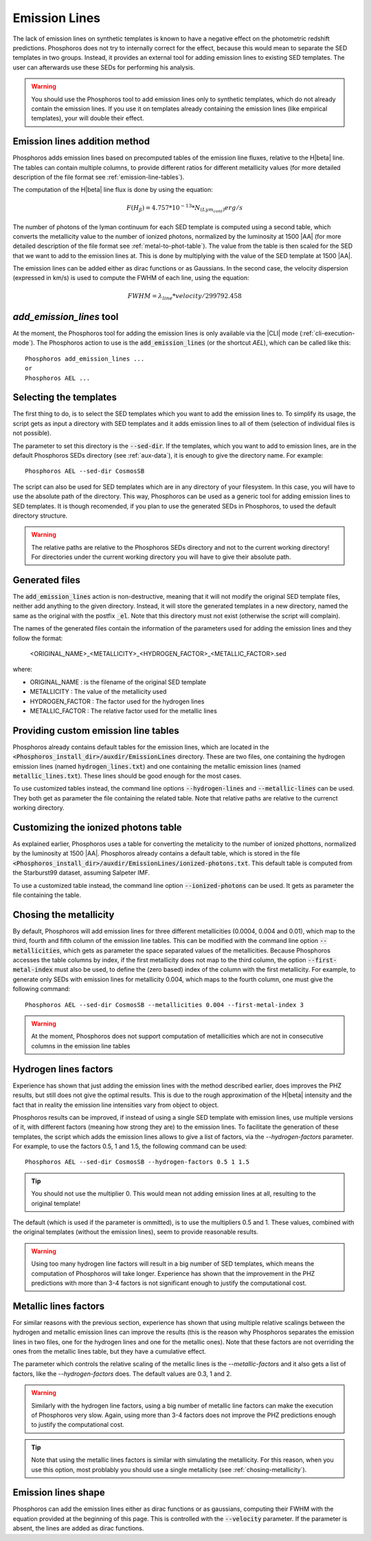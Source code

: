 
Emission Lines
==============

The lack of emission lines on synthetic templates is known to have a negative
effect on the photometric redshift predictions. Phosphoros does not try to
internally correct for the effect, because this would mean to separate the SED
templates in two groups. Instead, it provides an external tool for adding
emission lines to existing SED templates. The user can afterwards use these SEDs
for performing his analysis.

.. warning::
    
    You should use the Phosphoros tool to add emission lines only to synthetic
    templates, which do not already contain the emission lines. If you use it on
    templates already containing the emission lines (like empirical templates),
    your will double their effect.

Emission lines addition method
------------------------------

Phosphoros adds emission lines based on precomputed tables of the emission line
fluxes, relative to the H\ |beta| line. The tables can contain multiple columns,
to provide different ratios for different metallicity values (for more detailed
description of the file format see :ref:`emission-line-tables`).

The computation of the H\ |beta| line flux is done by using the equation:
    
.. math::
    
    F(H_{\beta}) = 4.757*10^{-13}*N_{(Lym_cont)} erg/s

The number of photons of the lyman continuum for each SED template is computed
using a second table, which converts the metallicity value to the number of
ionized photons, normalized by the luminosity at 1500 |AA| (for more detailed
description of the file format see :ref:`metal-to-phot-table`). The value from
the table is then scaled for the SED that we want to add to the emission lines
at. This is done by multiplying with the value of the SED template at 1500 |AA|.

The emission lines can be added either as dirac functions or as Gaussians. In
the second case, the velocity dispersion (expressed in km/s) is used to compute
the FWHM of each line, using the equation:

.. math::
    
    FWHM = \lambda_{line} * velocity / 299792.458

`add_emission_lines` tool
-------------------------

At the moment, the Phosphoros tool for adding the emission lines is only
available via the |CLI| mode (:ref:`cli-execution-mode`). The Phosphoros action
to use is the :code:`add_emission_lines` (or the shortcut `AEL`), which can be
called like this::
    
    Phosphoros add_emission_lines ...
    or
    Phosphoros AEL ...

Selecting the templates
-----------------------

The first thing to do, is to select the SED templates which you want to add the
emission lines to. To simplify its usage, the script gets as input a directory
with SED templates and it adds emission lines to all of them (selection of
individual files is not possible).

The parameter to set this directory is the :code:`--sed-dir`. If the templates,
which you want to add to emission lines, are in the default Phosphoros SEDs
directory (see :ref:`aux-data`), it is enough to give the directory name. For
example::
    
    Phosphoros AEL --sed-dir CosmosSB

The script can also be used for SED templates which are in any directory of your
filesystem. In this case, you will have to use the absolute path of the
directory. This way, Phosphoros can be used as a generic tool for adding
emission lines to SED templates. It is though recomended, if you plan to use the
generated SEDs in Phosphoros, to used the default directory structure.

.. warning::
    
    The relative paths are relative to the Phosphoros SEDs directory and not to
    the current working directory! For directories under the current working
    directory you will have to give their absolute path.

Generated files
---------------

The :code:`add_emission_lines` action is non-destructive, meaning that it will
not modify the original SED template files, neither add anything to the given
directory. Instead, it will store the generated templates in a new directory,
named the same as the original with the postfix :code:`_el`. Note that this
directory must not exist (otherwise the script will complain).

The names of the generated files contain the information of the parameters used
for adding the emission lines and they follow the format:
    
    <ORIGINAL_NAME>_<METALLICITY>_<HYDROGEN_FACTOR>_<METALLIC_FACTOR>.sed

where:

- ORIGINAL_NAME : is the filename of the original SED template
- METALLICITY : The value of the metallicity used
- HYDROGEN_FACTOR : The factor used for the hydrogen lines
- METALLIC_FACTOR : The relative factor used for the metallic lines

Providing custom emission line tables
-------------------------------------

Phosphoros already contains default tables for the emission lines, which are
located in the :code:`<Phosphoros_install_dir>/auxdir/EmissionLines` directory.
These are two files, one containing the hydrogen emission lines (named
:code:`hydrogen_lines.txt`) and one containing the metallic emission lines
(named :code:`metallic_lines.txt`). These lines should be good enough for the
most cases.

To use customized tables instead, the command line options :code:`--hydrogen-lines`
and :code:`--metallic-lines` can be used. They both get as parameter the file
containing the related table. Note that relative paths are relative to the
currenct working directory.

Customizing the ionized photons table
-------------------------------------

As explained earlier, Phosphoros uses a table for converting the metalicity to
the number of ionized phottons, normalized by the luminosity at 1500 |AA|.
Phosphoros already contains a default table, which is stored in the file
:code:`<Phosphoros_install_dir>/auxdir/EmissionLines/ionized-photons.txt`. This
default table is computed from the Starburst99 dataset, assuming Salpeter IMF.

To use a customized table instead, the command line option :code:`--ionized-photons`
can be used. It gets as parameter the file containing the table.

.. _chosing-metallicity:

Chosing the metallicity
-----------------------

By default, Phosphoros will add emission lines for three different metallicities
(0.0004, 0.004 and 0.01), which map to the third, fourth and fifth column of the
emission line tables. This can be modified with the command line option
:code:`--metallicities`, which gets as parameter the space separated values of
the metallicities. Because Phosphoros accesses the table columns by index, if
the first metallicity does not map to the third column, the option
:code:`--first-metal-index` must also be used, to define the (zero based) index
of the column with the first metallicity. For example, to generate only SEDs
with emission lines for metallicity 0.004, which maps to the fourth column, one
must give the following command::
    
    Phosphoros AEL --sed-dir CosmosSB --metallicities 0.004 --first-metal-index 3

.. warning::
    
    At the moment, Phosphoros does not support computation of metallicities
    which are not in consecutive columns in the emission line tables

Hydrogen lines factors
----------------------

Experience has shown that just adding the emission lines with the method
described earlier, does improves the PHZ results, but still does not give the
optimal results. This is due to the rough approximation of the H\ |beta|
intensity and the fact that in reality the emission line intensities vary from
object to object.

Phosphoros results can be improved, if instead of using a single SED template
with emission lines, use multiple versions of it, with different factors
(meaning how strong they are) to the emission lines. To facilitate the
generation of these templates, the script which adds the emission lines allows
to give a list of factors, via the `--hydrogen-factors` parameter. For example,
to use the factors 0.5, 1 and 1.5, the following command can be used::
    
    Phosphoros AEL --sed-dir CosmosSB --hydrogen-factors 0.5 1 1.5

.. tip::
    
    You should not use the multiplier 0. This would mean not adding emission
    lines at all, resulting to the original template!

The default (which is used if the parameter is ommitted), is to use the
multipliers 0.5 and 1. These values, combined with the original templates
(without the emission lines), seem to provide reasonable results.

.. warning::
    
    Using too many hydrogen line factors will result in a big number of SED
    templates, which means the computation of Phosphoros will take longer.
    Experience has shown that the improvement in the PHZ predictions with more
    than 3-4 factors is not significant enough to justify the computational
    cost.

Metallic lines factors
----------------------

For similar reasons with the previous section, experience has shown that using
multiple relative scalings between the hydrogen and metallic emission lines can
improve the results (this is the reason why Phosphoros separates the emission
lines in two files, one for the hydrogen lines and one for the metallic ones).
Note that these factors are not overriding the ones from the metallic lines
table, but they have a cumulative effect.

The parameter which controls the relative scaling of the metallic lines is the
`--metallic-factors` and it also gets a list of factors, like the
`--hydrogen-factors` does. The default values are 0.3, 1 and 2.

.. warning::
    
    Similarly with the hydrogen line factors, using a big number of metallic
    line factors can make the execution of Phosphoros very slow. Again, using
    more than 3-4 factors does not improve the PHZ predictions enough to
    justify the computational cost.

.. tip::

    Note that using the metallic lines factors is similar with simulating the
    metallicity. For this reason, when you use this option, most problably you
    should use a single metallicity (see :ref:`chosing-metallicity`).
    
Emission lines shape
--------------------

Phosphoros can add the emission lines either as dirac functions or as gaussians,
computing their FWHM with the equation provided at the beginning of this page.
This is controlled with the :code:`--velocity` parameter. If the parameter is
absent, the lines are added as dirac functions.
    

